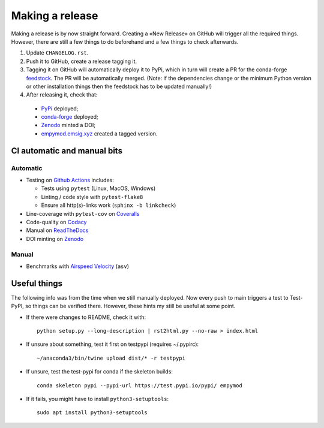 Making a release
================

Making a release is by now straight forward. Creating a «New Release» on GitHub
will trigger all the required things. However, there are still a few things to
do beforehand and a few things to check afterwards.

1. Update ``CHANGELOG.rst``.

2. Push it to GitHub, create a release tagging it.

3. Tagging it on GitHub will automatically deploy it to PyPi, which in turn
   will create a PR for the conda-forge `feedstock
   <https://github.com/conda-forge/empymod-feedstock>`_. The PR will be
   automatically merged. (Note: if the dependencies change or the minimum
   Python version or other installation things then the feedstock has to be
   updated manually!)

4. After releasing it, check that:

  - `PyPi <https://pypi.org/project/empymod>`_ deployed;
  - `conda-forge <https://anaconda.org/conda-forge/empymod>`_ deployed;
  - `Zenodo <https://doi.org/10.5281/zenodo.593094>`_ minted a DOI;
  - `empymod.emsig.xyz <https://empymod.emsig.xyz>`_ created a tagged version.


CI automatic and manual bits
----------------------------

Automatic
`````````

- Testing on `Github Actions <https://github.com/emsig/empymod/actions>`_
  includes:

  - Tests using ``pytest`` (Linux, MacOS, Windows)
  - Linting / code style with ``pytest-flake8``
  - Ensure all http(s)-links work (``sphinx -b linkcheck``)

- Line-coverage with ``pytest-cov`` on `Coveralls
  <https://coveralls.io/github/emsig/empymod>`_
- Code-quality on `Codacy
  <https://app.codacy.com/gh/emsig/empymod/dashboard>`_
- Manual on `ReadTheDocs <https://empymod.emsig.xyz/en/latest>`_
- DOI minting on `Zenodo <https://doi.org/10.5281/zenodo.593094>`_

Manual
``````

- Benchmarks with `Airspeed Velocity <https://emsig.xyz/empymod-asv>`_
  (``asv``)


Useful things
-------------

The following info was from the time when we still manually deployed. Now
every push to main triggers a test to Test-PyPI, so things can be verified
there. However, these hints my still be useful at some point.

- If there were changes to README, check it with::

       python setup.py --long-description | rst2html.py --no-raw > index.html

- If unsure about something, test it first on testpypi (requires ~/.pypirc)::

       ~/anaconda3/bin/twine upload dist/* -r testpypi

- If unsure, test the test-pypi for conda if the skeleton builds::

       conda skeleton pypi --pypi-url https://test.pypi.io/pypi/ empymod

- If it fails, you might have to install ``python3-setuptools``::

       sudo apt install python3-setuptools
